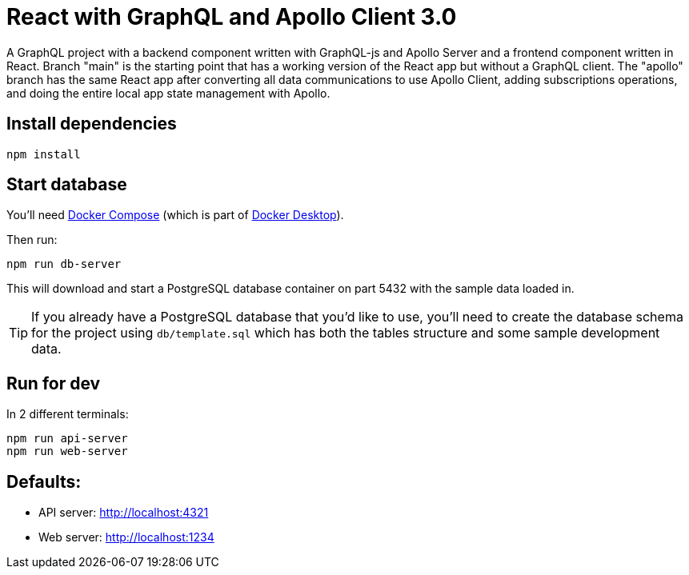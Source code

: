= React with GraphQL and Apollo Client 3.0
ifdef::env-github[]
:tip-caption: :bulb:
:note-caption: :bookmark:
:important-caption: :boom:
:caution-caption: :fire:
:warning-caption: :warning:
endif::[]

A GraphQL project with a backend component written with GraphQL-js and Apollo Server and a frontend component written in React. Branch "main" is the starting point that has a working version of the React app but without a GraphQL client. The "apollo" branch has the same React app after converting all data communications to use Apollo Client, adding subscriptions operations, and doing the entire local app state management with Apollo.

== Install dependencies

----
npm install
----

== Start database

You'll need https://docs.docker.com/compose/[Docker Compose^] (which is part of https://www.docker.com/products/docker-desktop[Docker Desktop^]).

Then run:

----
npm run db-server
----

This will download and start a PostgreSQL database container on part 5432 with the sample data loaded in.

TIP: If you already have a PostgreSQL database that you'd like to use, you'll need to create the database schema for the project using `db/template.sql` which has both the tables structure and some sample development data.

== Run for dev

In 2 different terminals:

----
npm run api-server
npm run web-server
----

== Defaults:

- API server: http://localhost:4321
- Web server: http://localhost:1234
